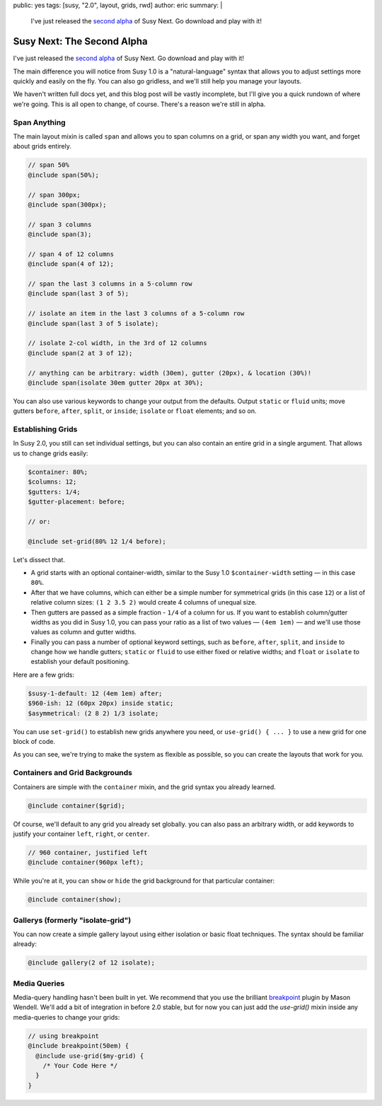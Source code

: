 public: yes
tags: [susy, "2.0", layout, grids, rwd]
author: eric
summary: |
  I've just released the `second alpha`_ of Susy Next.
  Go download and play with it!

  .. _second alpha: http://rubygems.org/gems/susy/versions/2.0.0.alpha.2


Susy Next: The Second Alpha
===========================

I've just released the `second alpha`_ of Susy Next.
Go download and play with it!

The main difference you will notice from Susy 1.0
is a "natural-language" syntax
that allows you to adjust settings more quickly and easily
on the fly.
You can also go gridless,
and we'll still help you manage your layouts.

We haven't written full docs yet,
and this blog post will be vastly incomplete,
but I'll give you a quick rundown of where we're going.
This is all open to change, of course.
There's a reason we're still in alpha.

.. _second alpha: http://rubygems.org/gems/susy/versions/2.0.0.alpha.2

Span Anything
-------------

The main layout mixin is called ``span``
and allows you to span columns on a grid,
or span any width you want,
and forget about grids entirely.

.. code:: scss

  // span 50%
  @include span(50%);

  // span 300px;
  @include span(300px);

  // span 3 columns
  @include span(3);

  // span 4 of 12 columns
  @include span(4 of 12);

  // span the last 3 columns in a 5-column row
  @include span(last 3 of 5);

  // isolate an item in the last 3 columns of a 5-column row
  @include span(last 3 of 5 isolate);

  // isolate 2-col width, in the 3rd of 12 columns
  @include span(2 at 3 of 12);

  // anything can be arbitrary: width (30em), gutter (20px), & location (30%)!
  @include span(isolate 30em gutter 20px at 30%);

You can also use various keywords to change your output from the defaults.
Output ``static`` or ``fluid`` units;
move gutters ``before``, ``after``, ``split``, or ``inside``;
``isolate`` or ``float`` elements;
and so on.

Establishing Grids
------------------

In Susy 2.0,
you still can set individual settings,
but you can also contain an entire grid in a single argument.
That allows us to change grids easily:

.. code:: scss

  $container: 80%;
  $columns: 12;
  $gutters: 1/4;
  $gutter-placement: before;

  // or:

  @include set-grid(80% 12 1/4 before);

Let's dissect that.

- A grid starts with an optional container-width,
  similar to the Susy 1.0 ``$container-width`` setting —
  in this case ``80%``.
- After that we have columns,
  which can either be a simple number for symmetrical grids
  (in this case ``12``)
  or a list of relative column sizes:
  ``(1 2 3.5 2)`` would create 4 columns of unequal size.
- Then gutters are passed as a simple fraction -
  ``1/4`` of a column for us.
  If you want to establish column/gutter widths
  as you did in Susy 1.0,
  you can pass your ratio as a list of two values —
  ``(4em 1em)`` —
  and we'll use those values as column and gutter widths.
- Finally you can pass a number of optional keyword settings,
  such as ``before``, ``after``, ``split``, and ``inside``
  to change how we handle gutters;
  ``static`` or ``fluid`` to use either fixed or relative widths;
  and ``float`` or ``isolate`` to establish your default positioning.

Here are a few grids:

.. code:: scss

  $susy-1-default: 12 (4em 1em) after;
  $960-ish: 12 (60px 20px) inside static;
  $asymmetrical: (2 8 2) 1/3 isolate;

You can use ``set-grid()`` to establish new grids anywhere you need,
or ``use-grid() { ... }`` to use a new grid for one block of code.

As you can see,
we're trying to make the system as flexible as possible,
so you can create the layouts that work for you.

Containers and Grid Backgrounds
-------------------------------

Containers are simple with the ``container`` mixin,
and the grid syntax you already learned.

.. code:: scss

  @include container($grid);

Of course, we'll default to any grid you already set globally.
you can also pass an arbitrary width,
or add keywords to justify your container ``left``, ``right``, or ``center``.

.. code:: scss

  // 960 container, justified left
  @include container(960px left);

While you're at it,
you can ``show`` or ``hide`` the grid background
for that particular container:

.. code:: scss

  @include container(show);

Gallerys (formerly "isolate-grid")
----------------------------------

You can now create a simple gallery layout
using either isolation or basic float techniques.
The syntax should be familiar already:

.. code:: scss

  @include gallery(2 of 12 isolate);

Media Queries
-------------

Media-query handling hasn't been built in yet.
We recommend that you use the brilliant
`breakpoint`_ plugin by Mason Wendell.
We'll add a bit of integration in before 2.0 stable,
but for now you can just add the `use-grid()` mixin
inside any media-queries to change your grids:

.. code:: scss

  // using breakpoint
  @include breakpoint(50em) {
    @include use-grid($my-grid) {
      /* Your Code Here */
    }
  }

.. _breakpoint: http://breakpoint-sass.com/
